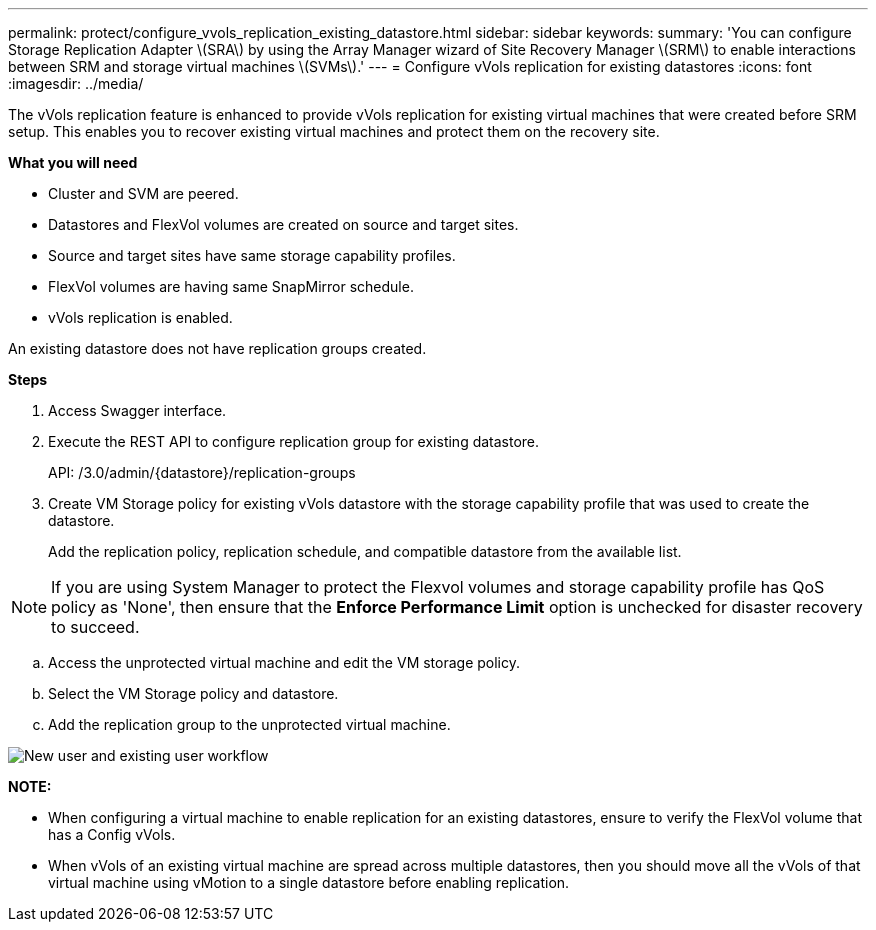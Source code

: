 ---
permalink: protect/configure_vvols_replication_existing_datastore.html
sidebar: sidebar
keywords:
summary: 'You can configure Storage Replication Adapter \(SRA\) by using the Array Manager wizard of Site Recovery Manager \(SRM\) to enable interactions between SRM and storage virtual machines \(SVMs\).'
---
= Configure vVols replication for existing datastores
:icons: font
:imagesdir: ../media/

[.lead]
The vVols replication feature is enhanced to provide vVols replication for existing virtual machines that were created before SRM setup. This enables you to recover existing virtual machines and protect them on the recovery site.

*What you will need*

* Cluster and SVM are peered.
* Datastores and FlexVol volumes are created on source and target sites.
* Source and target sites have same storage capability profiles.
* FlexVol volumes are having same SnapMirror schedule.
* vVols replication is enabled.

An existing datastore does not have replication groups created.

*Steps*

. Access Swagger interface.
. Execute the REST API to configure replication group for existing datastore.
+

API: /3.0/admin/{datastore}/replication-groups

. Create VM Storage policy for existing vVols datastore with the storage capability profile that was used to create the datastore.
+
Add the replication policy, replication schedule, and compatible datastore from the available list.

NOTE: If you are using System Manager to protect the Flexvol volumes and storage capability profile has QoS policy as 'None', then ensure that the *Enforce Performance Limit* option is unchecked for disaster recovery to succeed.

 .. Access the unprotected virtual machine and edit the VM storage policy.
 .. Select the VM Storage policy and datastore.
 .. Add the replication group to the unprotected virtual machine.

image::../media/vvols_replication_existing_datastore.png["New user and existing user workflow"]


*NOTE:*

* When configuring a virtual machine to enable replication for an existing datastores, ensure to verify the FlexVol volume that has a  Config vVols.
* When vVols of an existing virtual machine are spread across multiple datastores, then you should move all the vVols of that virtual machine using vMotion to a single datastore before enabling replication.
